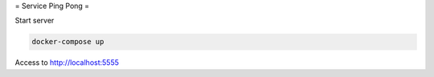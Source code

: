 = Service Ping Pong =

Start server

.. code-block::

   docker-compose up


Access to http://localhost:5555
